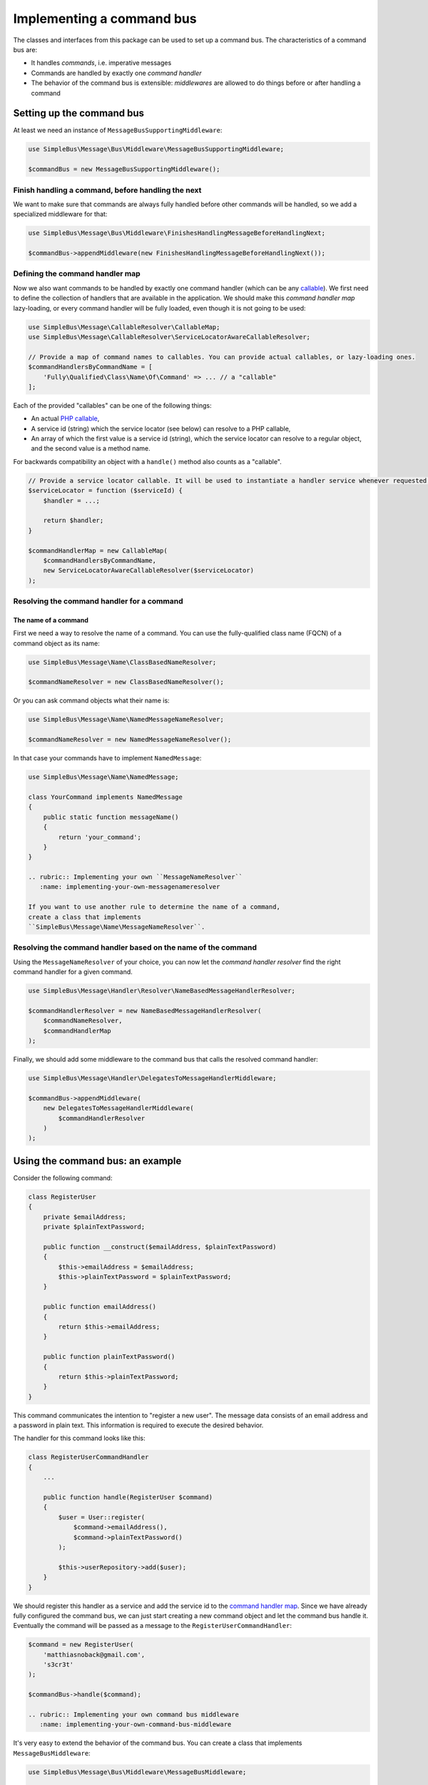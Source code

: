 Implementing a command bus
==========================

The classes and interfaces from this package can be used to set up a
command bus. The characteristics of a command bus are:

-  It handles *commands*, i.e. imperative messages
-  Commands are handled by exactly one *command handler*
-  The behavior of the command bus is extensible: *middlewares* are
   allowed to do things before or after handling a command

Setting up the command bus
--------------------------

At least we need an instance of ``MessageBusSupportingMiddleware``:

.. code-block::  php

    use SimpleBus\Message\Bus\Middleware\MessageBusSupportingMiddleware;

    $commandBus = new MessageBusSupportingMiddleware();

Finish handling a command, before handling the next
~~~~~~~~~~~~~~~~~~~~~~~~~~~~~~~~~~~~~~~~~~~~~~~~~~~

We want to make sure that commands are always fully handled before other
commands will be handled, so we add a specialized middleware for that:

.. code-block::  php

    use SimpleBus\Message\Bus\Middleware\FinishesHandlingMessageBeforeHandlingNext;

    $commandBus->appendMiddleware(new FinishesHandlingMessageBeforeHandlingNext());

Defining the command handler map
~~~~~~~~~~~~~~~~~~~~~~~~~~~~~~~~

Now we also want commands to be handled by exactly one command handler
(which can be any
`callable <http://php.net/manual/en/language.types.callable.php>`__). We
first need to define the collection of handlers that are available in
the application. We should make this *command handler map* lazy-loading,
or every command handler will be fully loaded, even though it is not
going to be used:

.. code-block::  php

    use SimpleBus\Message\CallableResolver\CallableMap;
    use SimpleBus\Message\CallableResolver\ServiceLocatorAwareCallableResolver;

    // Provide a map of command names to callables. You can provide actual callables, or lazy-loading ones.
    $commandHandlersByCommandName = [
        'Fully\Qualified\Class\Name\Of\Command' => ... // a "callable"
    ];

Each of the provided "callables" can be one of the following things:

-  An actual `PHP
   callable <http://php.net/manual/en/language.types.callable.php>`__,
-  A service id (string) which the service locator (see below) can
   resolve to a PHP callable,
-  An array of which the first value is a service id (string), which the
   service locator can resolve to a regular object, and the second value
   is a method name.

For backwards compatibility an object with a ``handle()`` method also
counts as a "callable".

.. code-block::  php

    // Provide a service locator callable. It will be used to instantiate a handler service whenever requested.
    $serviceLocator = function ($serviceId) {
        $handler = ...;

        return $handler;
    }

    $commandHandlerMap = new CallableMap(
        $commandHandlersByCommandName,
        new ServiceLocatorAwareCallableResolver($serviceLocator)
    );

Resolving the command handler for a command
~~~~~~~~~~~~~~~~~~~~~~~~~~~~~~~~~~~~~~~~~~~

The name of a command
^^^^^^^^^^^^^^^^^^^^^

First we need a way to resolve the name of a command. You can use the
fully-qualified class name (FQCN) of a command object as its name:

.. code-block::  php

    use SimpleBus\Message\Name\ClassBasedNameResolver;

    $commandNameResolver = new ClassBasedNameResolver();

Or you can ask command objects what their name is:

.. code-block::  php

    use SimpleBus\Message\Name\NamedMessageNameResolver;

    $commandNameResolver = new NamedMessageNameResolver();

In that case your commands have to implement ``NamedMessage``:

.. code-block::  php

    use SimpleBus\Message\Name\NamedMessage;

    class YourCommand implements NamedMessage
    {
        public static function messageName()
        {
            return 'your_command';
        }
    }

    .. rubric:: Implementing your own ``MessageNameResolver``
       :name: implementing-your-own-messagenameresolver

    If you want to use another rule to determine the name of a command,
    create a class that implements
    ``SimpleBus\Message\Name\MessageNameResolver``.

Resolving the command handler based on the name of the command
~~~~~~~~~~~~~~~~~~~~~~~~~~~~~~~~~~~~~~~~~~~~~~~~~~~~~~~~~~~~~~

Using the ``MessageNameResolver`` of your choice, you can now let the
*command handler resolver* find the right command handler for a given
command.

.. code-block::  php

    use SimpleBus\Message\Handler\Resolver\NameBasedMessageHandlerResolver;

    $commandHandlerResolver = new NameBasedMessageHandlerResolver(
        $commandNameResolver,
        $commandHandlerMap
    );

Finally, we should add some middleware to the command bus that calls the
resolved command handler:

.. code-block::  php

    use SimpleBus\Message\Handler\DelegatesToMessageHandlerMiddleware;

    $commandBus->appendMiddleware(
        new DelegatesToMessageHandlerMiddleware(
            $commandHandlerResolver
        )
    );

Using the command bus: an example
---------------------------------

Consider the following command:

.. code-block::  php

    class RegisterUser
    {
        private $emailAddress;
        private $plainTextPassword;

        public function __construct($emailAddress, $plainTextPassword)
        {
            $this->emailAddress = $emailAddress;
            $this->plainTextPassword = $plainTextPassword;
        }

        public function emailAddress()
        {
            return $this->emailAddress;
        }

        public function plainTextPassword()
        {
            return $this->plainTextPassword;
        }
    }

This command communicates the intention to "register a new user". The
message data consists of an email address and a password in plain text.
This information is required to execute the desired behavior.

The handler for this command looks like this:

.. code-block::  php

    class RegisterUserCommandHandler
    {
        ...

        public function handle(RegisterUser $command)
        {
            $user = User::register(
                $command->emailAddress(),
                $command->plainTextPassword()
            );

            $this->userRepository->add($user);
        }
    }

We should register this handler as a service and add the service id to
the `command handler map <#command-handler-map>`__. Since we have
already fully configured the command bus, we can just start creating a
new command object and let the command bus handle it. Eventually the
command will be passed as a message to the
``RegisterUserCommandHandler``:

.. code-block::  php

    $command = new RegisterUser(
        'matthiasnoback@gmail.com',
        's3cr3t'
    );

    $commandBus->handle($command);

    .. rubric:: Implementing your own command bus middleware
       :name: implementing-your-own-command-bus-middleware

It's very easy to extend the behavior of the command bus. You can
create a class that implements ``MessageBusMiddleware``:

.. code-block::  php

    use SimpleBus\Message\Bus\Middleware\MessageBusMiddleware;

    /**
     * Marker interface for commands that should be handled asynchronously
     */
    interface IsHandledAsynchronously
    {
    }

    class HandleCommandsAsynchronously implements MessageBusMiddleware
    {
        ...

        public function handle($message, callable $next)
        {
            if ($message instanceof IsHandledAsynchronously) {
                // handle the message asynchronously using a message queue
                $this->messageQueue->add($message);
            } else {
                // handle the message synchronously, i.e. right-away
                $next($message);
            }
        }
    }

You should add an instance of that class as middleware to any
``MessageBusSupportingMiddleware`` instance (like the command bus we
created earlier):

.. code-block::  php

    $commandBus->appendMiddleware(new HandleCommandsAsynchronously());

Make sure that you do this at the right place, before or after you
add the other middlewares.

Calling ``$next($message)`` will make sure that the next middleware
in line is able to handle the message.

    .. rubric:: Logging messages
       :name: logging-messages

To log every message that passes through the command bus, add the
``LoggingMiddleware`` right before the
``DelegatesToMessageHandlerMiddleware``. Make sure to set up a
`PSR-3 compliant logger <http://www.php-fig.org/psr/psr-3/>`__
first:

.. code-block::  php

    use Psr\Log\LoggerInterface;
    use Psr\Log\LogLevel;

    // $logger is an instance of LoggerInterface
    $logger = ...;
    $loggingMiddleware = new LoggingMiddleware($logger, LogLevel::DEBUG);
    $commandBus->appendMiddleware($loggingMiddleware);

Continue to read about the perfect complement to the command bus: the
`event bus <event_bus.md>`__.
